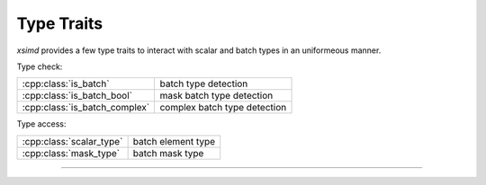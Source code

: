 .. Copyright (c) 2016, Johan Mabille, Sylvain Corlay 

   Distributed under the terms of the BSD 3-Clause License.

   The full license is in the file LICENSE, distributed with this software.

.. raw:: html

   <style>
   .rst-content table.docutils {
       width: 100%;
       table-layout: fixed;
   }

   table.docutils .line-block {
       margin-left: 0;
       margin-bottom: 0;
   }

   table.docutils code.literal {
       color: initial;
   }

   code.docutils {
       background: initial;
   }
   </style>

.. _Type Traits:

Type Traits
===========

`xsimd` provides a few type traits to interact with scalar and batch types in an
uniformeous manner.


Type check:

+---------------------------------------+----------------------------------------------------+
| :cpp:class:`is_batch`                 | batch type detection                               |
+---------------------------------------+----------------------------------------------------+
| :cpp:class:`is_batch_bool`            | mask batch type detection                          |
+---------------------------------------+----------------------------------------------------+
| :cpp:class:`is_batch_complex`         | complex batch type detection                       |
+---------------------------------------+----------------------------------------------------+

Type access:

+---------------------------------------+----------------------------------------------------+
| :cpp:class:`scalar_type`              | batch element type                                 |
+---------------------------------------+----------------------------------------------------+
| :cpp:class:`mask_type`                | batch mask type                                    |
+---------------------------------------+----------------------------------------------------+

----

.. doxygengroup:: batch_traits
   :project: xsimd
   :content-only:

